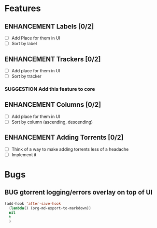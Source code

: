 * Features
** ENHANCEMENT Labels [0/2]
 - [ ] Add Place for them in UI
 - [ ] Sort by label

** ENHANCEMENT Trackers [0/2]
 - [ ] Add place for them in UI
 - [ ] Sort by tracker
*** SUGGESTION Add this feature to core

** ENHANCEMENT Columns [0/2]
 - [ ] Add place for them in UI
 - [ ] Sort by column (ascending, descending)

** ENHANCEMENT Adding Torrents [0/2]
 - [ ] Think of a way to make adding torrents less of a headache
 - [ ] Implement it

* Bugs
** BUG gtorrent logging/errors overlay on top of UI

#+begin_src emacs-lisp
(add-hook 'after-save-hook 
  (lambda() (org-md-export-to-markdown))
  nil
  t
  )
#+end_src

#+RESULTS:
| (lambda nil (org-md-export-to-markdown)) | t |
